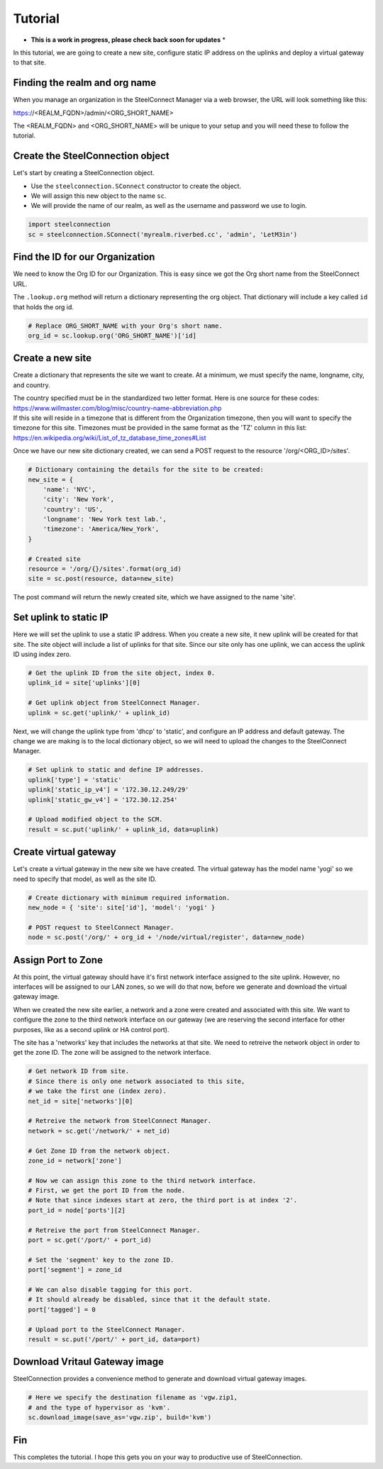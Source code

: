 Tutorial
========

* **This is a work in progress, please check back soon for updates** *

In this tutorial, we are going to create a new site, configure static
IP address on the uplinks and deploy a virtual gateway to that site.

Finding the realm and org name
------------------------------

When you manage an organization in the SteelConnect Manager via a web browser,
the URL will look something like this:

https://<REALM_FQDN>/admin/<ORG_SHORT_NAME>

The <REALM_FQDN> and <ORG_SHORT_NAME> will be unique to your setup and you
will need these to follow the tutorial.


Create the SteelConnection object
---------------------------------

Let's start by creating a SteelConnection object.

- Use the ``steelconnection.SConnect`` constructor to create the object.
- We will assign this new object to the name ``sc``.
- We will provide the name of our realm, as well as the username and
  password we use to login.

.. code:: python

   import steelconnection
   sc = steelconnection.SConnect('myrealm.riverbed.cc', 'admin', 'LetM3in')


Find the ID for our Organization
--------------------------------

We need to know the Org ID for our Organization.  This is easy since we got
the Org short name from the SteelConnect URL.

The ``.lookup.org`` method will return a dictionary representing the org
object.  That dictionary will include a key called ``id`` that holds the
org id.

.. code:: python

   # Replace ORG_SHORT_NAME with your Org's short name.
   org_id = sc.lookup.org('ORG_SHORT_NAME')['id]


Create a new site
-----------------

Create a dictionary that represents the site we want to create.
At a minimum, we must specify the name, longname, city, and country.

| The country specified must be in the standardized two letter format.
  Here is one source for these codes:
| https://www.willmaster.com/blog/misc/country-name-abbreviation.php

| If this site will reside in a timezone that is different from the
  Organization timezone, then you will want to specify the timezone
  for this site.  Timezones must be provided in the same format as the
  'TZ' column in this list:
| https://en.wikipedia.org/wiki/List_of_tz_database_time_zones#List

Once we have our new site dictionary created, we can send a POST request
to the resource '/org/<ORG_ID>/sites'.

.. code:: python

   # Dictionary containing the details for the site to be created:
   new_site = {
       'name': 'NYC',
       'city': 'New York',
       'country': 'US',
       'longname': 'New York test lab.',
       'timezone': 'America/New_York',
   }

   # Created site
   resource = '/org/{}/sites'.format(org_id)
   site = sc.post(resource, data=new_site)

The post command will return the newly created site, which we have assigned
to the name 'site'.


Set uplink to static IP
-----------------------

Here we will set the uplink to use a static IP address.  When you create
a new site, it new uplink will be created for that site.  The site object
will include a list of uplinks for that site.  Since our site only has one
uplink, we can access the uplink ID using index zero.

.. code:: python

   # Get the uplink ID from the site object, index 0.
   uplink_id = site['uplinks'][0]

   # Get uplink object from SteelConnect Manager.
   uplink = sc.get('uplink/' + uplink_id)

Next, we will change the uplink type from 'dhcp' to 'static', and configure
an IP address and default gateway.  The change we are making is to the
local dictionary object, so we will need to upload the changes to the
SteelConnect Manager.

.. code:: python

   # Set uplink to static and define IP addresses.
   uplink['type'] = 'static'
   uplink['static_ip_v4'] = '172.30.12.249/29'
   uplink['static_gw_v4'] = '172.30.12.254'

   # Upload modified object to the SCM.
   result = sc.put('uplink/' + uplink_id, data=uplink)


Create virtual gateway
----------------------

Let's create a virtual gateway in the new site we have created.
The virtual gateway has the model name 'yogi' so we need to specify
that model, as well as the site ID.

.. code:: python

   # Create dictionary with minimum required information.
   new_node = { 'site': site['id'], 'model': 'yogi' }

   # POST request to SteelConnect Manager.
   node = sc.post('/org/' + org_id + '/node/virtual/register', data=new_node)


Assign Port to Zone
-------------------

At this point, the virtual gateway should have it's first network interface
assigned to the site uplink.  However, no interfaces will be assigned to
our LAN zones, so we will do that now, before we generate and download
the virtual gateway image.

When we created the new site earlier, a network and a zone were created and
associated with this site.  We want to configure the zone to the third
network interface on our gateway (we are reserving the second interface
for other purposes, like as a second uplink or HA control port).

The site has a 'networks' key that includes the networks at that site.
We need to retreive the network object in order to get the zone ID.
The zone will be assigned to the network interface.

.. code:: python

   # Get network ID from site.
   # Since there is only one network associated to this site,
   # we take the first one (index zero).
   net_id = site['networks'][0]

   # Retreive the network from SteelConnect Manager.
   network = sc.get('/network/' + net_id)

   # Get Zone ID from the network object.
   zone_id = network['zone']

   # Now we can assign this zone to the third network interface.
   # First, we get the port ID from the node.
   # Note that since indexes start at zero, the third port is at index '2'.
   port_id = node['ports'][2]

   # Retreive the port from SteelConnect Manager.
   port = sc.get('/port/' + port_id)

   # Set the 'segment' key to the zone ID.
   port['segment'] = zone_id

   # We can also disable tagging for this port.
   # It should already be disabled, since that it the default state.
   port['tagged'] = 0

   # Upload port to the SteelConnect Manager.
   result = sc.put('/port/' + port_id, data=port)


Download Vritaul Gateway image
------------------------------

SteelConnection provides a convenience method to generate and download
virtual gateway images.

.. code:: python

   # Here we specify the destination filename as 'vgw.zip1,
   # and the type of hypervisor as 'kvm'.
   sc.download_image(save_as='vgw.zip', build='kvm')


Fin
---

This completes the tutorial.  I hope this gets you on your way to
productive use of SteelConnection.
